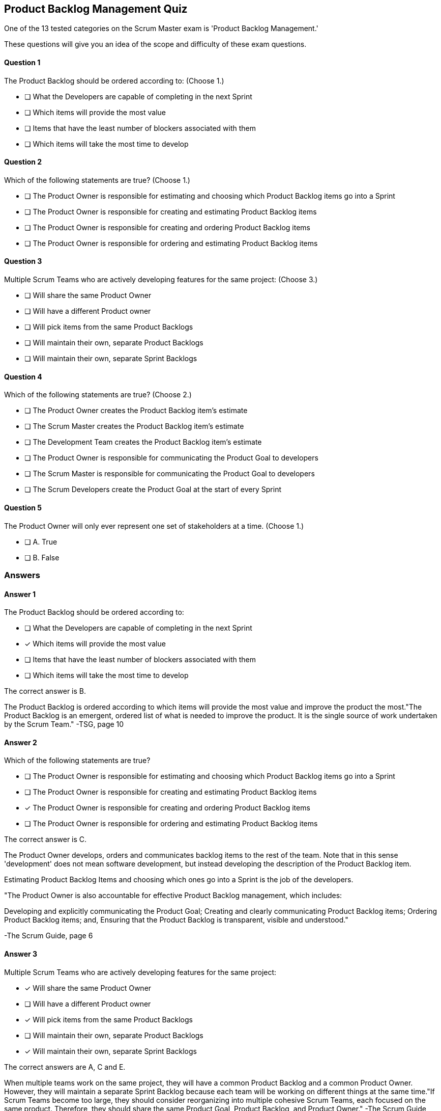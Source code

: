 == Product Backlog Management Quiz

One of the 13 tested categories on the Scrum Master exam is 'Product Backlog Management.'

These questions will give you an idea of the scope and difficulty of these exam questions.






==== Question 1
--
The Product Backlog should be ordered according to:
(Choose 1.)
--


--
* [ ] What the Developers are capable of completing in the next Sprint
* [ ] Which items will provide the most value
* [ ] Items that have the least number of blockers associated with them
* [ ] Which items will take the most time to develop

--

==== Question 2
--
Which of the following statements are true?
(Choose 1.)
--


--
* [ ] The Product Owner is responsible for estimating and choosing which Product Backlog items go into a Sprint
* [ ] The Product Owner is responsible for creating and estimating Product Backlog items
* [ ] The Product Owner is responsible for creating and ordering Product Backlog items
* [ ] The Product Owner is responsible for ordering and estimating Product Backlog items

--

==== Question 3
--
Multiple Scrum Teams who are actively developing features for the same project:
(Choose 3.)
--


--
* [ ] Will share the same Product Owner
* [ ] Will have a different Product owner
* [ ] Will pick items from the same Product Backlogs
* [ ] Will maintain their own, separate Product Backlogs
* [ ] Will maintain their own, separate Sprint Backlogs

--

==== Question 4
--
Which of the following statements are true?
(Choose 2.)
--


--
* [ ] The Product Owner creates the Product Backlog item's estimate
* [ ] The Scrum Master creates the Product Backlog item's estimate
* [ ] The Development Team creates the Product Backlog item's estimate
* [ ] The Product Owner is responsible for communicating the Product Goal to developers
* [ ] The Scrum Master is responsible for communicating the Product Goal to developers
* [ ] The Scrum Developers create the Product Goal at the start of every Sprint

--

==== Question 5
--
The Product Owner will only ever represent one set of stakeholders at a time.
(Choose 1.)
--


--
* [ ] A. True
* [ ] B. False

--

<<<

=== Answers

==== Answer 1
****

[#query]
--
The Product Backlog should be ordered according to:
--

[#list]
--
* [ ] What the Developers are capable of completing in the next Sprint
* [*] Which items will provide the most value
* [ ] Items that have the least number of blockers associated with them
* [ ] Which items will take the most time to develop

--
****

[#answer]

The correct answer is B.

[#explanation]
--
The Product Backlog is ordered according to which items will provide the most value and improve the product the most."The Product Backlog is an emergent, ordered list of what is needed to improve the product. It is the single source of work undertaken by the Scrum Team." -TSG, page 10
--



==== Answer 2
****

[#query]
--
Which of the following statements are true?
--

[#list]
--
* [ ] The Product Owner is responsible for estimating and choosing which Product Backlog items go into a Sprint
* [ ] The Product Owner is responsible for creating and estimating Product Backlog items
* [*] The Product Owner is responsible for creating and ordering Product Backlog items
* [ ] The Product Owner is responsible for ordering and estimating Product Backlog items

--
****

[#answer]

The correct answer is C.

[#explanation]
--
The Product Owner develops, orders and communicates backlog items to the rest of the team. Note that in this sense 'development' does not mean software development, but instead developing the description of the Product Backlog item.

Estimating Product Backlog Items and choosing which ones go into a Sprint is the job of the developers.

"The Product Owner is also accountable for effective Product Backlog management, which includes:

Developing and explicitly communicating the Product Goal;
Creating and clearly communicating Product Backlog items;
Ordering Product Backlog items; and,
Ensuring that the Product Backlog is transparent, visible and understood." 

-The Scrum Guide, page 6
--



==== Answer 3
****

[#query]
--
Multiple Scrum Teams who are actively developing features for the same project:
--

[#list]
--
* [*] Will share the same Product Owner
* [ ] Will have a different Product owner
* [*] Will pick items from the same Product Backlogs
* [ ] Will maintain their own, separate Product Backlogs
* [*] Will maintain their own, separate Sprint Backlogs

--
****

[#answer]

The correct answers are A, C and E.

[#explanation]
--
When multiple teams work on the same project, they will have a common Product Backlog and a common Product Owner. However, they will maintain a separate Sprint Backlog because each team will be working on different things at the same time."If Scrum Teams become too large, they should consider reorganizing into multiple cohesive Scrum Teams, each focused on the same product. Therefore, they should share the same Product Goal, Product Backlog, and Product Owner." -The Scrum Guide, page 5
--



==== Answer 4
****

[#query]
--
Which of the following statements are true?
--

[#list]
--
* [ ] The Product Owner creates the Product Backlog item's estimate
* [ ] The Scrum Master creates the Product Backlog item's estimate
* [*] The Development Team creates the Product Backlog item's estimate
* [*] The Product Owner is responsible for communicating the Product Goal to developers
* [ ] The Scrum Master is responsible for communicating the Product Goal to developers
* [ ] The Scrum Developers create the Product Goal at the start of every Sprint

--
****

[#answer]

The correct answers are C and D.

[#explanation]
--
The Scrum Developers are the ones who estimate the work required to complete a Product Backlog item. But this is done in collaboration with the Product Owner whose job it is to communicate the requirements of the Product Backlog item to the developers.Creation of the Product Goal and communicating that Product Goal to the rest of the team is the job of the Product Owner, not the Scrum Master or developers.
--



==== Answer 5
****

[#query]
--
The Product Owner will only ever represent one set of stakeholders at a time.
--

[#list]
--
* [ ] A. True
* [*] B. False

--
****

[#answer]

The correct answer is B.

[#explanation]
--
This is false.

The Product Owner will represent the interests of many stakeholders, and balance their wants and needs by fairly ordering the Product Backlog.

The Scrum Team can only work on one objective at a time, but the Product Owner will represent many stakeholders while doing that.
--



